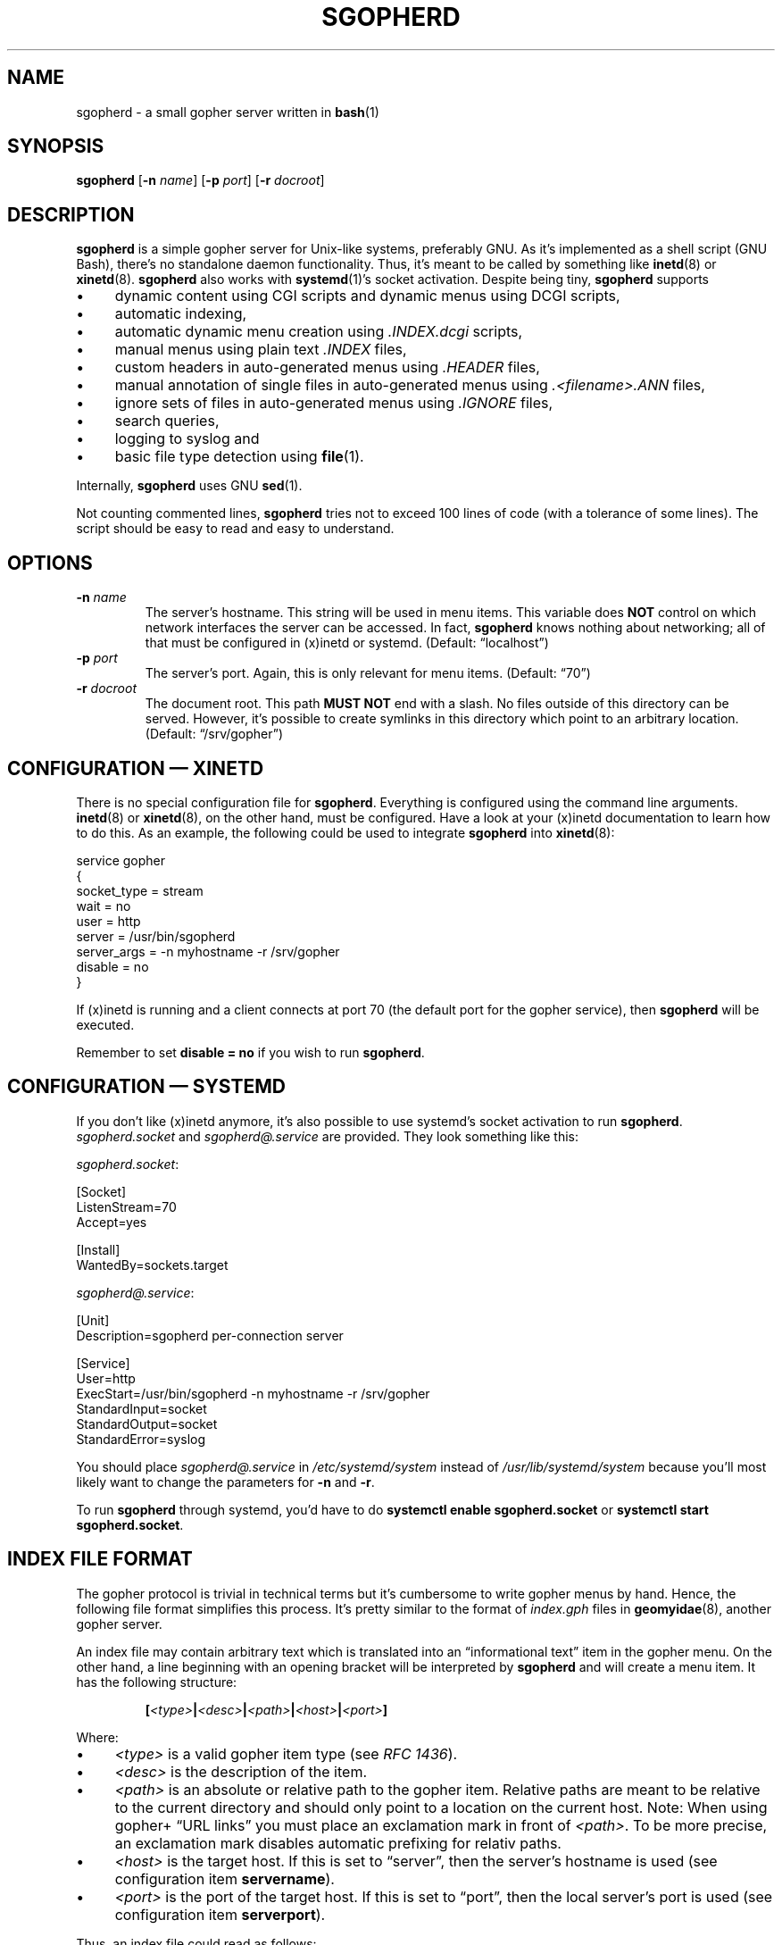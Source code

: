 .TH SGOPHERD 8 "December 2016" "sgopherd" "Small Gopher Daemon"
.SH NAME
sgopherd \- a small gopher server written in
.BR bash (1)
.SH SYNOPSIS
\fBsgopherd\fP
[\fB\-n\fP \fIname\fP]
[\fB\-p\fP \fIport\fP]
[\fB\-r\fP \fIdocroot\fP]
.SH DESCRIPTION
\fBsgopherd\fP is a simple gopher server for Unix-like systems,
preferably GNU. As it's implemented as a shell script (GNU Bash),
there's no standalone daemon functionality. Thus, it's meant to be
called by something like \fBinetd\fP(8) or \fBxinetd\fP(8).
\fBsgopherd\fP also works with \fBsystemd\fP(1)'s socket activation.
Despite being tiny, \fBsgopherd\fP supports
.IP \(bu 4
dynamic content using CGI scripts and dynamic menus using DCGI scripts,
.IP \(bu 4
automatic indexing,
.IP \(bu 4
automatic dynamic menu creation using \fI.INDEX.dcgi\fP scripts,
.IP \(bu 4
manual menus using plain text \fI.INDEX\fP files,
.IP \(bu 4
custom headers in auto-generated menus using \fI.HEADER\fP files,
.IP \(bu 4
manual annotation of single files in auto-generated menus using
\fI.<filename>.ANN\fP files,
.IP \(bu 4
ignore sets of files in auto-generated menus using \fI.IGNORE\fP files,
.IP \(bu 4
search queries,
.IP \(bu 4
logging to syslog and
.IP \(bu 4
basic file type detection using \fBfile\fP(1).
.P
Internally, \fBsgopherd\fP uses GNU \fBsed\fP(1).
.P
Not counting commented lines, \fBsgopherd\fP tries not to exceed 100
lines of code (with a tolerance of some lines). The script should be
easy to read and easy to understand.
.SH OPTIONS
.TP
\fB\-n\fP \fIname\fP
The server's hostname. This string will be used in menu items. This
variable does \fBNOT\fP control on which network interfaces the server
can be accessed. In fact, \fBsgopherd\fP knows nothing about networking;
all of that must be configured in (x)inetd or systemd. (Default:
\(lqlocalhost\(rq)
.TP
\fB\-p\fP \fIport\fP
The server's port. Again, this is only relevant for menu items.
(Default: \(lq70\(rq)
.TP
\fB\-r\fP \fIdocroot\fP
The document root. This path \fBMUST NOT\fP end with a slash. No files
outside of this directory can be served. However, it's possible to
create symlinks in this directory which point to an arbitrary location.
(Default: \(lq/srv/gopher\(rq)
.SH "CONFIGURATION \(em XINETD"
There is no special configuration file for \fBsgopherd\fP. Everything is
configured using the command line arguments. \fBinetd\fP(8) or
\fBxinetd\fP(8), on the other hand, must be configured. Have a look at
your (x)inetd documentation to learn how to do this. As an example, the
following could be used to integrate \fBsgopherd\fP into
\fBxinetd\fP(8):
.P
\f(CW
.nf
    service gopher
    {
        socket_type = stream
        wait        = no
        user        = http
        server      = /usr/bin/sgopherd
        server_args = -n myhostname -r /srv/gopher
        disable     = no
    }
.fi
\fP
.P
If (x)inetd is running and a client connects at port 70 (the default
port for the gopher service), then \fBsgopherd\fP will be executed.
.P
Remember to set \fBdisable = no\fP if you wish to run \fBsgopherd\fP.
.SH "CONFIGURATION \(em SYSTEMD"
If you don't like (x)inetd anymore, it's also possible to use systemd's
socket activation to run \fBsgopherd\fP. \fIsgopherd.socket\fP and
\fIsgopherd@.service\fP are provided. They look something like this:
.P
\fIsgopherd.socket\fP:
.P
\f(CW
.nf
    [Socket]
    ListenStream=70
    Accept=yes

    [Install]
    WantedBy=sockets.target
.fi
\fP
.P
\fIsgopherd@.service\fP:
.P
\f(CW
.nf
    [Unit]
    Description=sgopherd per-connection server

    [Service]
    User=http
    ExecStart=/usr/bin/sgopherd -n myhostname -r /srv/gopher
    StandardInput=socket
    StandardOutput=socket
    StandardError=syslog
.fi
\fP
.P
You should place \fIsgopherd@.service\fP in \fI/etc/systemd/system\fP
instead of \fI/usr/lib/systemd/system\fP because you'll most likely want
to change the parameters for \fB\-n\fP and \fB\-r\fP.
.P
To run \fBsgopherd\fP through systemd, you'd have to do \fBsystemctl
enable sgopherd.socket\fP or \fBsystemctl start sgopherd.socket\fP.
.SH "INDEX FILE FORMAT"
The gopher protocol is trivial in technical terms but it's cumbersome to
write gopher menus by hand. Hence, the following file format simplifies
this process. It's pretty similar to the format of \fIindex.gph\fP files
in \fBgeomyidae\fP(8), another gopher server.
.P
An index file may contain arbitrary text which is translated into an
\(lqinformational text\(rq item in the gopher menu. On the other hand, a
line beginning with an opening bracket will be interpreted by
\fBsgopherd\fP and will create a menu item. It has the following
structure:
.IP
\fB[\fP\fI<type>\fP\fB|\fP\fI<desc>\fP\fB|\fP\fI<path>\fP\fB|\fP\fI<host>\fP\fB|\fP\fI<port>\fP\fB]\fP
.P
Where:
.IP \(bu 4
\fI<type>\fP is a valid gopher item type (see \fIRFC 1436\fP).
.IP \(bu 4
\fI<desc>\fP is the description of the item.
.IP \(bu 4
\fI<path>\fP is an absolute or relative path to the gopher item.
Relative paths are meant to be relative to the current directory and
should only point to a location on the current host. Note: When using
gopher\+ \(lqURL links\(rq you must place an exclamation mark in front
of \fI<path>\fP. To be more precise, an exclamation mark disables
automatic prefixing for relativ paths.
.IP \(bu 4
\fI<host>\fP is the target host. If this is set to \(lqserver\(rq, then
the server's hostname is used (see configuration item \fBservername\fP).
.IP \(bu 4
\fI<port>\fP is the port of the target host. If this is set to
\(lqport\(rq, then the local server's port is used (see configuration
item \fBserverport\fP).
.P
Thus, an index file could read as follows:
.P
\f(CW
.nf
    Welcome!

    Have fun browsing this server.

    [0|About this server|about.txt|server|port]
    [0|A quote|/random/quote.txt|server|port]
    [1|Pics|/pics|server|port]
    [1|My friend's server|foo.friend.org|70]
    [h|Funny prank|!URL:http://www.microsoft.com|server|port]
.fi
\fP
.P
The index file format will be used under several circumstances, see
below.
.SH INDEXING
If a directory is requested by the client, \fBsgopherd\fP will
.IP \(bu 4
read and parse the special file \fI.INDEX\fP if it exists, or otherwise
.IP \(bu 4
execute the DCGI script (see below) \fI.INDEX.dcgi\fP (if it exists) and
parse its output according to the index file format, or otherwise
.IP \(bu 4
create a simple menu containing all non-hidden files in the directory.
Files and directories beginning with a dot are considered hidden.
.SS "Special functions for auto-generated menus"
If a file called \fI.HEADER\fP exists in the directory, then this file
will be parsed according to the index file format and it will be shown
on top of the menu. \fI.HEADER\fP files are not shown in the menu
itself.
.P
Sometimes, you may want to add an annotation to one single file.
Normally, this would require you to write a complete \fI.INDEX\fP file.
To avoid this, for each file or directory it is checked if another file
called \fI.<filename>.ANN\fP exists. This file will be parsed according
to the index file format and will be shown right before the menu item
for file \fI<filename>\fP.
.P
A directory may contain a file called \fI.IGNORE\fP. Similar to bash's
$\fBGLOBIGNORE\fP, it can contain a list of patterns to be excluded from
auto-generated menus (patterns must be separated by colons). You can use
this to ignore specific files. For example, if your \fI.IGNORE\fP
contained the following line, then all files ending in \(lq.groff\(rq or
\(lq.log\(rq would not show up in auto-generated indices:
.P
\f(CW
.nf
    *.groff:*.log
.fi
\fP
.P
Keep in mind: This only applies to auto-generated menus.
.SH "DYNAMIC CONTENT"
.SS "CGI scripts"
Every executable file is treated as a CGI script if the file name ends
in \(lq.cgi\(rq. If such a file is requested, it is executed and the
output on \fBstdout\fP is sent to the client. If a search string was
supplied, then this string is written to the script's \fBstdin\fP. The
script's working directory is the same as its location.
.P
Note: There are no environment variables provided to the script, yet.
.SS "DCGI scripts"
Pretty much the same as CGI scripts but the file name must end with
\(lq.dcgi\(rq. Furthermore, the script's output will be interpreted
according to the index file format. This mechanism allows you to
dynamically create gopher menus.
.SS "Notes on Security"
Please note that (D)CGI scripts are run as the same user as
\fBsgopherd\fP itself. Also, there are no special security mechanisms in
effect. That is, if the \fBsgopherd\fP-user has the rights to erase your
hard drive, then every (D)CGI script can do the same!
.P
As (D)CGI scripts can receive user input that may be malicious, you have
to be very careful.
.SH LOGGING
\fBsgopherd\fP will log to syslog using \fBlogger\fP(1). It'll use
\fBLOG_DAEMON\fP as \fIfacility\fP, so all messages should show up in
your \fI/var/log/daemon.log\fP or similar. Regular messages are of
\fIlevel\fP \fBLOG_INFO\fP, error conditions are \fBLOG_ERR\fP.
.P
Each line shows up as follows:
.IP
\fBsgopherd[\fP\fI<pid>\fP\fB]: '\fP\fI<host>\fP\fB' '\fP\fI<type>\fP\fB' '\fP\fI<selector>\fP\fB'\fP
.P
Where:
.IP \(bu 4
\fI<pid>\fP is the process ID of the shell script as invoked by (x)inetd
or systemd.
.IP \(bu 4
\fI<host>\fP is the IP of the remote host. (x)inetd is expected to fill
the environment variable $\fBREMOTE_HOST\fP and systemd is expected to
fill $\fBREMOTE_ADDR\fP.
.IP \(bu 4
\fI<type>\fP shows the type of the served ressource, such as
\fBINDEX\fP, \fBINDEX.dcgi\fP, \fBAUTOINDEX\fP, \fBCGI\fP, \fBDCGI\fP or
\fBFILE\fP. If the request was invalid or the file could not be found,
then \fBINVALID\fP will show up in your logfile.
.IP \(bu 4
\fI<selector>\fP is the full request sent by the client.
.SH FILES
.PD 0
.TP
\fI/etc/inetd.conf\fP
.TP
\fI/etc/xinetd.d/sgopherd\fP
\fBinetd\fP(8) or \fBxinetd\fP(8) config file for \fBsgopherd\fP.
.PD
.P
.PD 0
.TP
\fI/etc/systemd/system/sgopherd@.service\fP
.TP
\fI/usr/lib/systemd/system/sgopherd@.service\fP
.TP
\fI/usr/lib/systemd/system/sgopherd.socket\fP
\fBsystemd\fP(1) config files for running \fBsgopherd\fP using socket
activation.
.PD
.TP
\fI/var/log/daemon.log\fP
\fBsgopherd\fP's log messages sent to syslog should end up this file.
May be different on your system.
.SH BUGS
If you find a bug, I'd happy to hear about it. Either use the bug
tracker at \fIhttps://github.com/vain/sgopherd\fP or send an e-mail to
\fIpcode@uninformativ.de\fP. If that doesn't work, then you should find
up to date contact information at \fIhttp://uninformativ.de\fP or
\fIgopher://uninformativ.de\fP.
.P
Currently, \fBsgopherd\fP requires GNU \fBbash\fP(1) and GNU
\fBsed\fP(1). This means that it won't run on non-GNU systems such as
the BSD family \(en unless you install those GNU programs.  Porting
\fBsgopherd\fP to POSIX \fBsh\fP(1p) will most likely result in a
complete rewrite. Porting it to POSIX \fBsed\fP(1p), however, should not
be that hard.
.P
The RFC requires that, in some circumstances, a line containing only one
single dot is sent. For example, gopher menus must end with such a line.
\fBsgopherd\fP does not send this extra dot. Most other servers I found
don't do this, either. Nowadays, clients are intelligent enough not to
require this dot.
.SH LICENSE
\fBsgopherd\fP is released as \(lqPIZZA-WARE\(rq. See the accompanying
\fILICENSE\fP file.
.SH HISTORY
2011 \(en Originally written by Peter Hofmann (pcode@uninformativ.de).
.SH "SEE ALSO"
.BR bash (1),
.BR sed (1),
.BR file (1),
.BR inetd (8),
.BR xinetd (8),
.BR logger (1),
.BR syslog (3),
.BR geomyidae (8),
RFC 1436.
